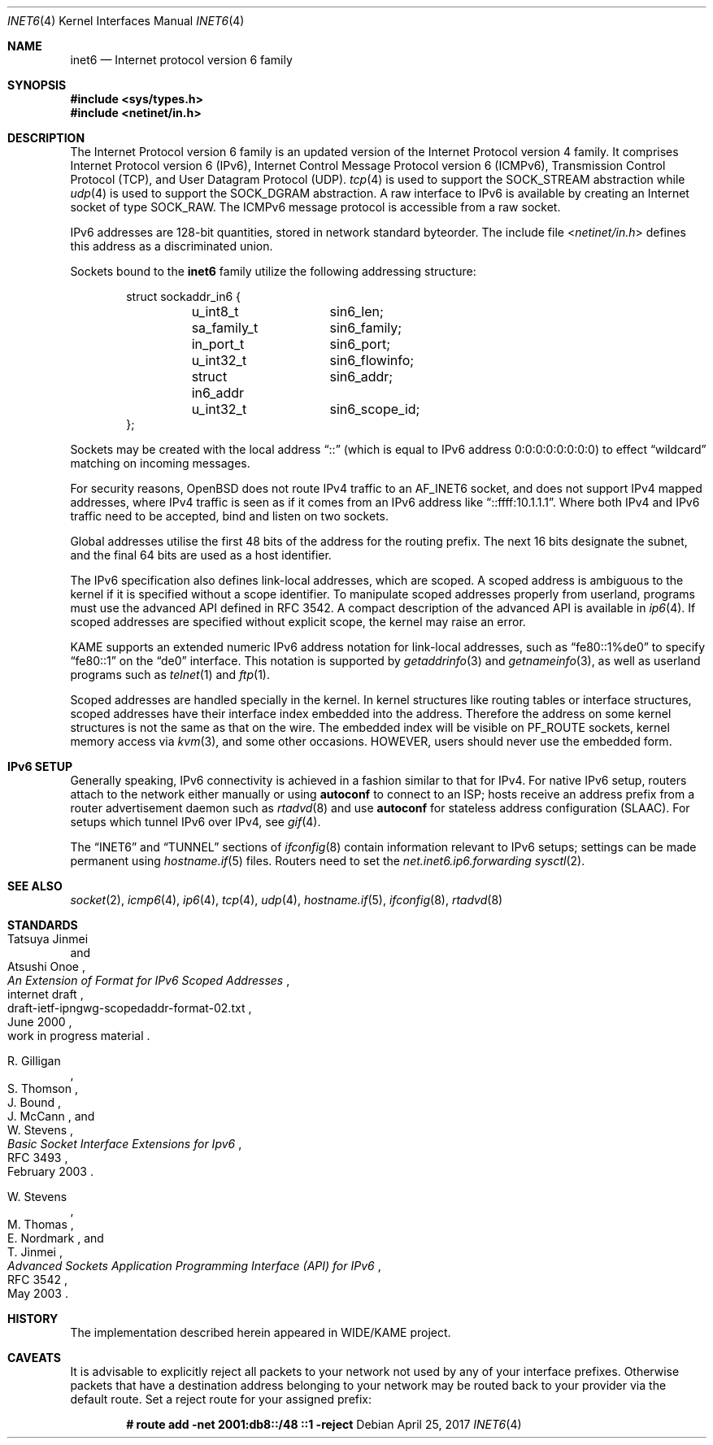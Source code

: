 .\"	$OpenBSD: inet6.4,v 1.42 2017/04/25 13:52:08 jmc Exp $
.\"	$KAME: inet6.4,v 1.19 2000/11/24 10:13:18 itojun Exp $
.\"
.\" Copyright (C) 1995, 1996, 1997, and 1998 WIDE Project.
.\" All rights reserved.
.\"
.\" Redistribution and use in source and binary forms, with or without
.\" modification, are permitted provided that the following conditions
.\" are met:
.\" 1. Redistributions of source code must retain the above copyright
.\"    notice, this list of conditions and the following disclaimer.
.\" 2. Redistributions in binary form must reproduce the above copyright
.\"    notice, this list of conditions and the following disclaimer in the
.\"    documentation and/or other materials provided with the distribution.
.\" 3. Neither the name of the project nor the names of its contributors
.\"    may be used to endorse or promote products derived from this software
.\"    without specific prior written permission.
.\"
.\" THIS SOFTWARE IS PROVIDED BY THE PROJECT AND CONTRIBUTORS ``AS IS'' AND
.\" ANY EXPRESS OR IMPLIED WARRANTIES, INCLUDING, BUT NOT LIMITED TO, THE
.\" IMPLIED WARRANTIES OF MERCHANTABILITY AND FITNESS FOR A PARTICULAR PURPOSE
.\" ARE DISCLAIMED.  IN NO EVENT SHALL THE PROJECT OR CONTRIBUTORS BE LIABLE
.\" FOR ANY DIRECT, INDIRECT, INCIDENTAL, SPECIAL, EXEMPLARY, OR CONSEQUENTIAL
.\" DAMAGES (INCLUDING, BUT NOT LIMITED TO, PROCUREMENT OF SUBSTITUTE GOODS
.\" OR SERVICES; LOSS OF USE, DATA, OR PROFITS; OR BUSINESS INTERRUPTION)
.\" HOWEVER CAUSED AND ON ANY THEORY OF LIABILITY, WHETHER IN CONTRACT, STRICT
.\" LIABILITY, OR TORT (INCLUDING NEGLIGENCE OR OTHERWISE) ARISING IN ANY WAY
.\" OUT OF THE USE OF THIS SOFTWARE, EVEN IF ADVISED OF THE POSSIBILITY OF
.\" SUCH DAMAGE.
.\"
.Dd $Mdocdate: April 25 2017 $
.Dt INET6 4
.Os
.Sh NAME
.Nm inet6
.Nd Internet protocol version 6 family
.Sh SYNOPSIS
.In sys/types.h
.In netinet/in.h
.Sh DESCRIPTION
The Internet Protocol version 6 family
is an updated version of the Internet Protocol version 4 family.
It comprises Internet Protocol version 6
.Pq IPv6 ,
Internet Control Message Protocol version 6
.Pq ICMPv6 ,
Transmission Control Protocol
.Pq TCP ,
and User Datagram Protocol
.Pq UDP .
.Xr tcp 4
is used to support the
.Dv SOCK_STREAM
abstraction while
.Xr udp 4
is used to support the
.Dv SOCK_DGRAM
abstraction.
A raw interface to IPv6 is available by creating an Internet socket of type
.Dv SOCK_RAW .
The ICMPv6 message protocol is accessible from a raw socket.
.Pp
IPv6 addresses are 128-bit quantities,
stored in network standard byteorder.
The include file
.In netinet/in.h
defines this address
as a discriminated union.
.Pp
Sockets bound to the
.Nm
family utilize the following addressing structure:
.Bd -literal -offset indent
struct sockaddr_in6 {
	u_int8_t	sin6_len;
	sa_family_t	sin6_family;
	in_port_t	sin6_port;
	u_int32_t	sin6_flowinfo;
	struct in6_addr	sin6_addr;
	u_int32_t	sin6_scope_id;
};
.Ed
.Pp
Sockets may be created with the local address
.Dq ::
(which is equal to IPv6 address
.Dv 0:0:0:0:0:0:0:0 )
to effect
.Dq wildcard
matching on incoming messages.
.Pp
For security reasons,
.Ox
does not route IPv4 traffic to an
.Dv AF_INET6
socket,
and does not support IPv4 mapped addresses,
where IPv4 traffic is seen as if it comes from an IPv6 address like
.Dq ::ffff:10.1.1.1 .
Where both IPv4 and IPv6 traffic need to be accepted,
bind and listen on two sockets.
.Pp
Global addresses utilise the first 48 bits of the address
for the routing prefix.
The next 16 bits designate the subnet,
and the final 64 bits are used as a host identifier.
.Pp
The IPv6 specification also defines link-local addresses,
which are scoped.
A scoped address is ambiguous to the kernel
if it is specified without a scope identifier.
To manipulate scoped addresses properly from userland,
programs must use the advanced API defined in RFC 3542.
A compact description of the advanced API is available in
.Xr ip6 4 .
If scoped addresses are specified without explicit scope,
the kernel may raise an error.
.Pp
KAME supports an extended numeric IPv6 address notation
for link-local addresses,
such as
.Dq fe80::1%de0
to specify
.Dq fe80::1
on the
.Dq de0
interface.
This notation is supported by
.Xr getaddrinfo 3
and
.Xr getnameinfo 3 ,
as well as userland programs such as
.Xr telnet 1
and
.Xr ftp 1 .
.Pp
Scoped addresses are handled specially in the kernel.
In kernel structures like routing tables or interface structures,
scoped addresses have their interface index embedded into the address.
Therefore
the address on some kernel structures is not the same as that on the wire.
The embedded index will be visible on
.Dv PF_ROUTE
sockets, kernel memory access via
.Xr kvm 3 ,
and some other occasions.
HOWEVER, users should never use the embedded form.
.Sh IPv6 SETUP
Generally speaking,
IPv6 connectivity is achieved in a fashion similar to that for IPv4.
For native IPv6 setup,
routers attach to the network either manually or using
.Cm autoconf
to connect to an ISP;
hosts receive an address prefix from a router advertisement daemon such as
.Xr rtadvd 8
and use
.Cm autoconf
for stateless address configuration (SLAAC).
For setups which tunnel IPv6 over IPv4,
see
.Xr gif 4 .
.Pp
The
.Sx INET6
and
.Sx TUNNEL
sections of
.Xr ifconfig 8
contain information relevant to IPv6 setups;
settings can be made permanent using
.Xr hostname.if 5
files.
Routers need to set the
.Va net.inet6.ip6.forwarding
.Xr sysctl 2 .
.Sh SEE ALSO
.Xr socket 2 ,
.Xr icmp6 4 ,
.Xr ip6 4 ,
.Xr tcp 4 ,
.Xr udp 4 ,
.Xr hostname.if 5 ,
.Xr ifconfig 8 ,
.Xr rtadvd 8
.Sh STANDARDS
.Rs
.%A Tatsuya Jinmei
.%A Atsushi Onoe
.%D June 2000
.%N draft-ietf-ipngwg-scopedaddr-format-02.txt
.%O work in progress material
.%R internet draft
.%T "An Extension of Format for IPv6 Scoped Addresses"
.Re
.Pp
.Rs
.%A R. Gilligan
.%A S. Thomson
.%A J. Bound
.%A J. McCann
.%A W. Stevens
.%D February 2003
.%R RFC 3493
.%T Basic Socket Interface Extensions for Ipv6
.Re
.Pp
.Rs
.%A W. Stevens
.%A M. Thomas
.%A E. Nordmark
.%A T. Jinmei
.%D May 2003
.%R RFC 3542
.%T Advanced Sockets Application Programming Interface (API) for IPv6
.Re
.Sh HISTORY
The implementation described herein appeared in WIDE/KAME project.
.Sh CAVEATS
It is advisable to explicitly reject all packets to your network
not used by any of your interface prefixes.
Otherwise packets that have a destination address belonging to your network
may be routed back to your provider via the default route.
Set a reject route for your assigned prefix:
.Pp
.Dl # route add -net 2001:db8::/48 ::1 -reject
